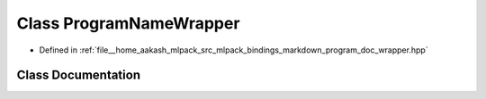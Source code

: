 .. _exhale_class_classmlpack_1_1bindings_1_1markdown_1_1ProgramNameWrapper:

Class ProgramNameWrapper
========================

- Defined in :ref:`file__home_aakash_mlpack_src_mlpack_bindings_markdown_program_doc_wrapper.hpp`


Class Documentation
-------------------


.. doxygenclass:: mlpack::bindings::markdown::ProgramNameWrapper
   :members:
   :protected-members:
   :undoc-members: